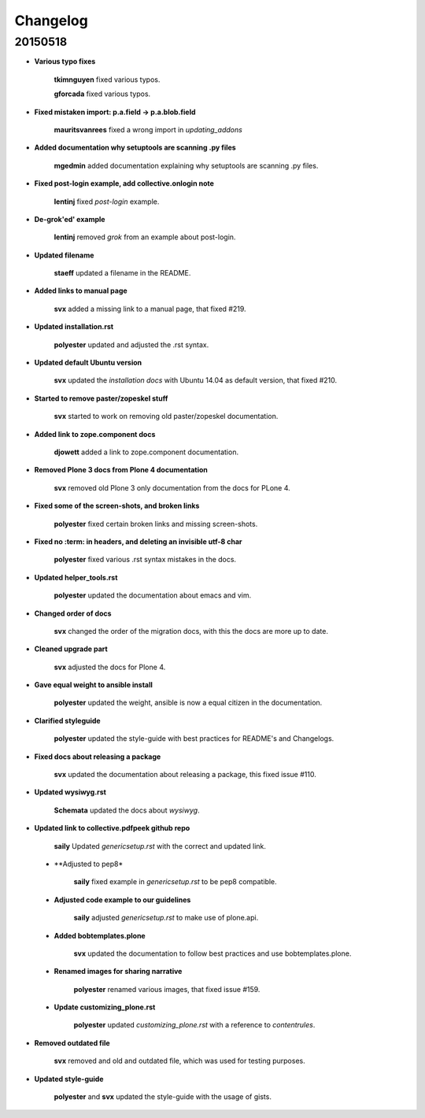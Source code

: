 Changelog
=========

20150518
--------

- **Various typo fixes**

    **tkimnguyen** fixed various typos.

    **gforcada** fixed various typos.

- **Fixed mistaken import: p.a.field -> p.a.blob.field**
  
  	**mauritsvanrees** fixed a wrong import in *updating_addons*

- **Added documentation why setuptools are scanning .py files**
  
  	**mgedmin** added documentation explaining why setuptools are scanning .py files.

- **Fixed post-login example, add collective.onlogin note**
  
  	**lentinj** fixed *post-login* example. 

- **De-grok'ed' example**

	**lentinj** removed *grok* from an example about post-login.

- **Updated filename**
  
  	**staeff** updated a filename in the README.

- **Added links to manual page**
  
  	**svx** added a missing link to a manual page, that fixed #219.

- **Updated installation.rst**
  
  	**polyester** updated and adjusted the .rst syntax.

- **Updated default Ubuntu version**
  
  	**svx** updated the *installation docs* with Ubuntu 14.04 as default version, that fixed #210.

- **Started to remove paster/zopeskel stuff**
  
  	**svx** started to work on removing old paster/zopeskel documentation.

- **Added link to zope.component docs**
  
  	**djowett** added a link to zope.component documentation.

- **Removed Plone 3 docs from Plone 4 documentation**
  
  	**svx** removed old Plone 3 only documentation from the docs for PLone 4.

- **Fixed some of the screen-shots, and broken links**
  
  	**polyester** fixed certain broken links and missing screen-shots.

- **Fixed no :term: in headers, and deleting an invisible utf-8 char**
  
  	**polyester** fixed various .rst syntax mistakes in the docs.

- **Updated helper_tools.rst**
  
  	**polyester** updated the documentation about emacs and vim.

- **Changed order of docs**
  
  	**svx** changed the order of the migration docs, with this the docs are more up to date.

- **Cleaned upgrade part**
  
  	**svx** adjusted the docs for Plone 4.

- **Gave equal weight to ansible install**
  
  	**polyester** updated the weight, ansible is now a equal citizen in the documentation.

- **Clarified styleguide**
  
  	**polyester** updated the style-guide with best practices for README's and Changelogs.

- **Fixed docs about releasing a package**
  
  	**svx** updated the documentation about releasing a package, this fixed issue #110.

- **Updated wysiwyg.rst**
  
  	**Schemata** updated the docs about *wysiwyg*.

- **Updated link to collective.pdfpeek github repo**
  
  	**saily** Updated *genericsetup.rst* with the correct and updated link.

 - **Adjusted to pep8*
   
   	**saily** fixed example in *genericsetup.rst* to be pep8 compatible.

 - **Adjusted code example to our guidelines**
   
   	**saily** adjusted *genericsetup.rst* to make use of plone.api.

 - **Added bobtemplates.plone**
   
   	**svx** updated the documentation to follow best practices and use bobtemplates.plone.

 - **Renamed images for sharing narrative**
   
   	**polyester** renamed various images, that fixed issue #159.

 - **Update customizing_plone.rst**
   
   	**polyester** updated *customizing_plone.rst* with a reference to *contentrules*.

- **Removed outdated file**
  
  	**svx** removed and old and outdated file, which was used for testing purposes.

- **Updated style-guide**
  
  	**polyester** and **svx** updated the style-guide with the usage of gists.




